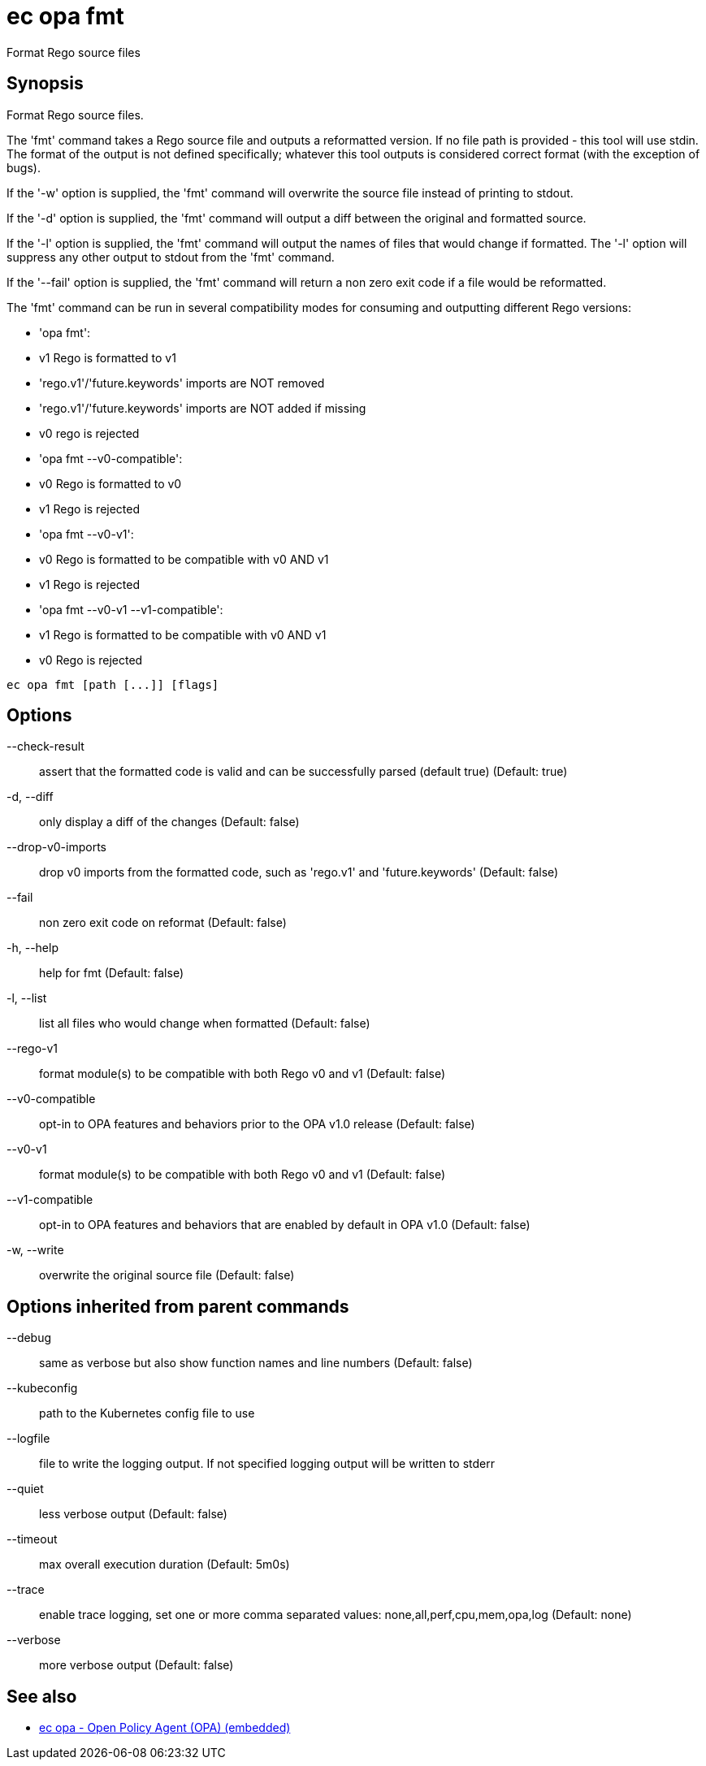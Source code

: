 = ec opa fmt

Format Rego source files

== Synopsis

Format Rego source files.

The 'fmt' command takes a Rego source file and outputs a reformatted version. If no file path
is provided - this tool will use stdin.
The format of the output is not defined specifically; whatever this tool outputs
is considered correct format (with the exception of bugs).

If the '-w' option is supplied, the 'fmt' command will overwrite the source file
instead of printing to stdout.

If the '-d' option is supplied, the 'fmt' command will output a diff between the
original and formatted source.

If the '-l' option is supplied, the 'fmt' command will output the names of files
that would change if formatted. The '-l' option will suppress any other output
to stdout from the 'fmt' command.

If the '--fail' option is supplied, the 'fmt' command will return a non zero exit
code if a file would be reformatted.

The 'fmt' command can be run in several compatibility modes for consuming and outputting
different Rego versions:

* 'opa fmt':
  * v1 Rego is formatted to v1
  * 'rego.v1'/'future.keywords' imports are NOT removed
  * 'rego.v1'/'future.keywords' imports are NOT added if missing
  * v0 rego is rejected
* 'opa fmt --v0-compatible':
  * v0 Rego is formatted to v0
  * v1 Rego is rejected
* 'opa fmt --v0-v1':
  * v0 Rego is formatted to be compatible with v0 AND v1
  * v1 Rego is rejected
* 'opa fmt --v0-v1 --v1-compatible':
  * v1 Rego is formatted to be compatible with v0 AND v1
  * v0 Rego is rejected

[source,shell]
----
ec opa fmt [path [...]] [flags]
----
== Options

--check-result:: assert that the formatted code is valid and can be successfully parsed (default true) (Default: true)
-d, --diff:: only display a diff of the changes (Default: false)
--drop-v0-imports:: drop v0 imports from the formatted code, such as 'rego.v1' and 'future.keywords' (Default: false)
--fail:: non zero exit code on reformat (Default: false)
-h, --help:: help for fmt (Default: false)
-l, --list:: list all files who would change when formatted (Default: false)
--rego-v1:: format module(s) to be compatible with both Rego v0 and v1 (Default: false)
--v0-compatible:: opt-in to OPA features and behaviors prior to the OPA v1.0 release (Default: false)
--v0-v1:: format module(s) to be compatible with both Rego v0 and v1 (Default: false)
--v1-compatible:: opt-in to OPA features and behaviors that are enabled by default in OPA v1.0 (Default: false)
-w, --write:: overwrite the original source file (Default: false)

== Options inherited from parent commands

--debug:: same as verbose but also show function names and line numbers (Default: false)
--kubeconfig:: path to the Kubernetes config file to use
--logfile:: file to write the logging output. If not specified logging output will be written to stderr
--quiet:: less verbose output (Default: false)
--timeout:: max overall execution duration (Default: 5m0s)
--trace:: enable trace logging, set one or more comma separated values: none,all,perf,cpu,mem,opa,log (Default: none)
--verbose:: more verbose output (Default: false)

== See also

 * xref:ec_opa.adoc[ec opa - Open Policy Agent (OPA) (embedded)]
